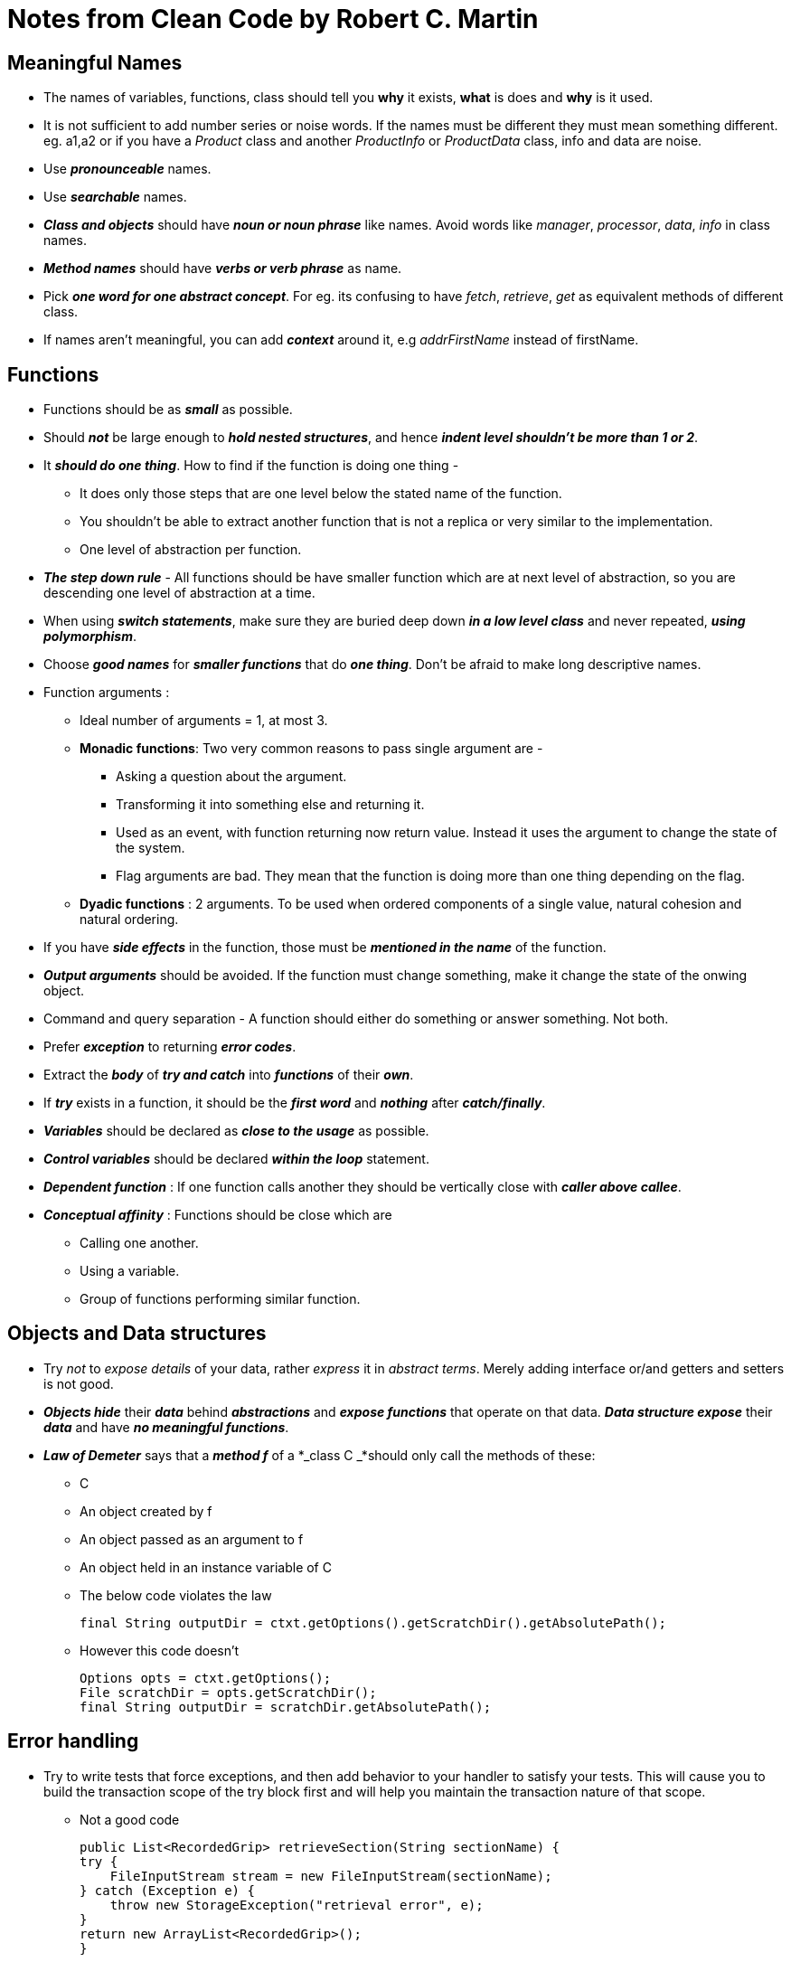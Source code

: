 = Notes from Clean Code by Robert C. Martin

== Meaningful Names

* The names of variables, functions, class should tell you *why* it exists, *what* is does and *why* is it used.
* It is not sufficient to add number series or noise words. If the names must be different they must mean something
different. eg. a1,a2 or if you have a _Product_ class and another _ProductInfo_ or _ProductData_ class, info and data
are noise.
* Use *_pronounceable_* names.
* Use *_searchable_* names.
* *_Class and objects_* should have *_noun or noun phrase_* like names. Avoid words like _manager_, _processor_, _data_, _info_
in class names.
* *_Method names_* should have *_verbs or verb phrase_* as name.
* Pick *_one word for one abstract concept_*. For eg. its confusing to have _fetch_, _retrieve_, _get_ as equivalent methods
of different class.
* If names aren't meaningful, you can add *_context_* around it, e.g _addrFirstName_ instead of firstName.

== Functions

* Functions should be as *_small_* as possible.
* Should *_not_* be large enough to *_hold nested structures_*, and hence *_indent level shouldn't be more than 1 or 2_*.
* It *_should do one thing_*. How to find if the function is doing one thing -
** It does only those steps that are one level below the stated name of the function.
** You shouldn't be able to extract another function that is not a replica or very similar to the implementation.
** One level of abstraction per function.
* *_The step down rule_* - All functions should be have smaller function which are at next level of abstraction, so you
are descending one level of abstraction at a time.
* When using *_switch statements_*, make sure they are buried deep down *_in a low level class_* and never repeated,
*_using polymorphism_*.
* Choose *_good names_* for *_smaller functions_* that do *_one thing_*. Don't be afraid to make long descriptive names.
* Function arguments :
** Ideal number of arguments = 1, at most 3.
** *Monadic functions*: Two very common reasons to pass single argument are -
*** Asking a question about the argument.
*** Transforming it into something else and returning it.
*** Used as an event, with function returning now return value. Instead it uses the argument to change the state of the system.
*** Flag arguments are bad. They mean that the function is doing more than one thing depending on the flag.
** *Dyadic functions* : 2 arguments. To be used when ordered components of a single value, natural cohesion and natural ordering.
* If you have *_side effects_* in the function, those must be *_mentioned in the name_* of the function.
* *_Output arguments_* should be avoided. If the function must change something, make it change the state of the onwing object.
* Command and query separation - A function should either do something or answer something. Not both.
* Prefer *_exception_* to returning *_error codes_*.
* Extract the *_body_* of *_try and catch_* into *_functions_* of their *_own_*.
* If *_try_* exists in a function, it should be the *_first word_* and *_nothing_* after *_catch/finally_*.
* *_Variables_* should be declared as *_close to the usage_* as possible.
* *_Control variables_* should be declared *_within the loop_* statement.
* *_Dependent function_* : If one function calls another they should be vertically close with *_caller above callee_*.
* *_Conceptual affinity_* : Functions should be close which are
** Calling one another.
** Using a variable.
** Group of functions performing similar function.

== Objects and Data structures

* Try _not_ to _expose details_ of your data, rather _express_ it  in _abstract terms_. Merely adding interface or/and
getters and setters is not good.
* *_Objects hide_* their *_data_* behind *_abstractions_* and *_expose functions_* that operate on that data. *_Data
structure expose_* their *_data_* and have *_no meaningful functions_*.
* *_Law of Demeter_* says that a *_method f_* of a *_class C _*should only call the methods of these:
** C
** An object created by f
** An object passed as an argument to f
** An object held in an instance variable of C
** The below code violates the law
[source, java]
final String outputDir = ctxt.getOptions().getScratchDir().getAbsolutePath();

** However this code doesn't
[source, java]
Options opts = ctxt.getOptions();
File scratchDir = opts.getScratchDir();
final String outputDir = scratchDir.getAbsolutePath();

== Error handling

* Try to write tests that force exceptions, and then add behavior to your handler to satisfy your tests. This will
cause you to build the transaction scope of the try block first and will help you maintain the transaction nature of
that scope.
** Not a good code
[source, java]
public List<RecordedGrip> retrieveSection(String sectionName) {
try {
    FileInputStream stream = new FileInputStream(sectionName);
} catch (Exception e) {
    throw new StorageException("retrieval error", e);
}
return new ArrayList<RecordedGrip>();
}

** Good code
[source, java]
public List<RecordedGrip> retrieveSection(String sectionName) {
try {
    FileInputStream stream = new FileInputStream(sectionName);
    stream.close();
} catch (FileNotFoundException e) {
    throw new StorageException("retrieval error", e);
}
return new ArrayList<RecordedGrip>();
}

* *_Checked exceptions violate Open/Closed Principle_*. If you throw a checked exception from a method
in your code and the catch is three levels above, you must declare that exception in the signature of each method
between you and the catch. This means that a change at a low level of the software can force signature changes on many
higher levels. The changed modules must be rebuilt and redeployed, even though nothing they care about changed.

* Wrapping third-party APIs is a best practice. When you wrap a third-party API, you minimize your dependencies
upon it. You can choose to move to a different library in the future without much penalty.

* Wrapping also makes it easier to mock out third-party calls when you are testing your own code.
* With wrapping, you aren't tied to a particular vendor’s API design choices. You can define an API that you feel
comfortable with.

** Dependency on external API
[source, java]
ACMEPort port = new ACMEPort(12);
try {
    port.open();
} catch (DeviceResponseException e) {
    reportPortError(e);
    logger.log("Device response exception", e);
} catch (ATM1212UnlockedException e) {
    reportPortError(e);
    logger.log("Unlock exception", e);
} catch (GMXError e) {
    reportPortError(e);
    logger.log("Device response exception");
} finally {
}

** Your choice
[source, java]
LocalPort port = new LocalPort(12);
try {
    port.open();
} catch (PortDeviceFailure e) {
    reportError(e);
    logger.log(e.getMessage(), e);
} finally {
...
}
public class LocalPort {
    private ACMEPort innerPort;
    public LocalPort(int portNumber) {
        innerPort = new ACMEPort(portNumber);
    }
    public void open() {
        try {
            innerPort.open();
        } catch (DeviceResponseException e) {
            throw new PortDeviceFailure(e);
        } catch (ATM1212UnlockedException e) {
            throw new PortDeviceFailure(e);
        } catch (GMXError e) {
            throw new PortDeviceFailure(e);
        }
    }
}

* Don't return *_null_* objects. f you are tempted to return null from a method, consider throwing an exception or
returning a SPECIAL CASE object instead.

* If you are calling a null-returning method from a third-party API, consider wrapping that method with a method that
either throws an exception or returns a special case object.

== Unit tests

* The tests and the production code are written together, with the tests just a few seconds ahead of the production code.

* Use the *_BUILD-OPERATE-CHECK_* pattern.

* Every test function in a JUnit test should have *_one and only one assert_* statement.

* Clean tests follow five other rules: *_F.I.R.S.T_*
** __F__ast - run fast
** __I__ndependent - not dependent on any other test
** __R__epeatable - repeatable in any environment.
** __S__elf validating - boolean output, they either pass or fail
** __T__imely - should be written just before the production code.

== Classes

* A class should begin with a list of variables.
** Public static constants, if any, should come first.
** Then private static variables,
** followed by private instance variables.
** Public functions should follow the list of variables.
** Put the private utilities called by a public function right after the public function itself.

* Have a *_concise name_* of the class. More ambiguous the name more likely that it has too many responsibilities.
Avoid names like _Processor_, _Manager_, _Super_ in the class.








